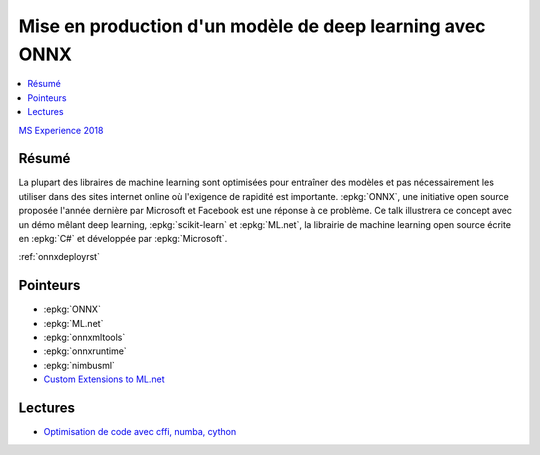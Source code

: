 
.. _l-msexperience2018:

Mise en production d'un modèle de deep learning avec ONNX
=========================================================

.. sharenet::
    :facebook: 1
    :linkedin: 2
    :twitter: 3
    :head: False

.. contents::
    :local:

`MS Experience 2018 <https://experiences18.microsoft.fr/session/e95d2a1e-7cdb-e811-af11-000d3a2220c8>`_

Résumé
------

La plupart des libraires de machine learning sont optimisées pour entraîner des modèles
et pas nécessairement les utiliser dans des sites internet online où l'exigence de
rapidité est importante. :epkg:`ONNX`, une initiative open source proposée l'année dernière
par Microsoft et Facebook est une réponse à ce problème. Ce talk illustrera
ce concept avec un démo mêlant deep learning, :epkg:`scikit-learn` et :epkg:`ML.net`,
la librairie de machine learning open source écrite en :epkg:`C#` et développée par :epkg:`Microsoft`.

:ref:`onnxdeployrst`

Pointeurs
---------

* :epkg:`ONNX`
* :epkg:`ML.net`
* :epkg:`onnxmltools`
* :epkg:`onnxruntime`
* :epkg:`nimbusml`
* `Custom Extensions to ML.net <http://www.xavierdupre.fr/app/machinelearningext/helpsphinx/index.html>`_

Lectures
--------

* `Optimisation de code avec cffi, numba, cython <http://www.xavierdupre.fr/app/ensae_teaching_cs/helpsphinx3/notebooks/cffi_linear_regression.html>`_
